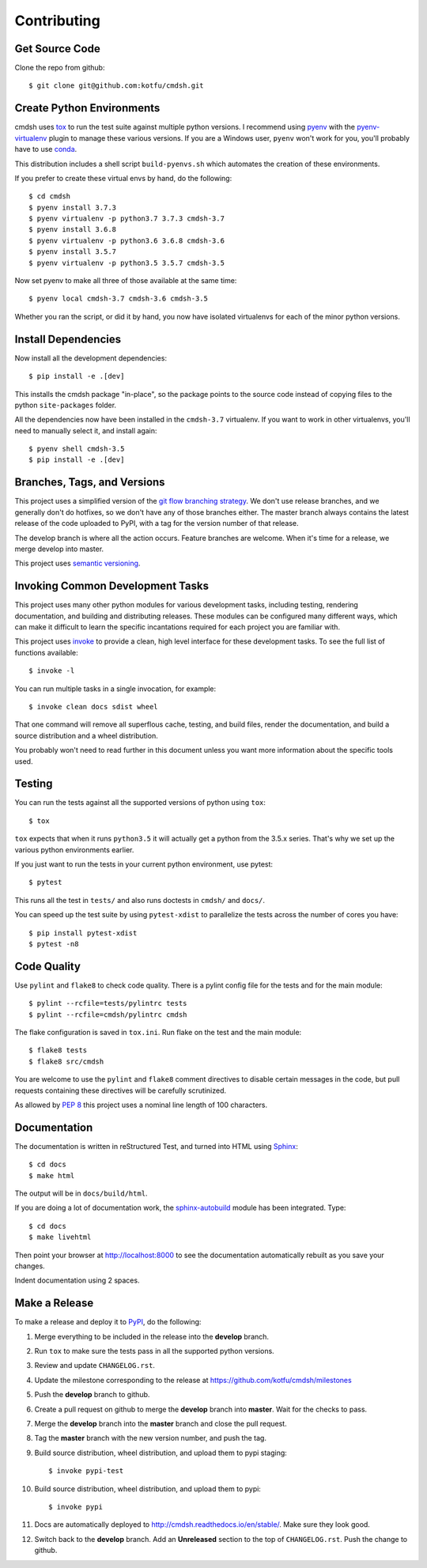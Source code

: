 Contributing
============

Get Source Code
---------------

Clone the repo from github::

   $ git clone git@github.com:kotfu/cmdsh.git


Create Python Environments
--------------------------

cmdsh uses `tox <https://tox.readthedocs.io/en/latest/>`_ to run the test suite against
multiple python versions. I recommend using `pyenv <https://github.com/pyenv/pyenv>`_ with
the `pyenv-virtualenv <https://github.com/pyenv/pyenv-virtualenv>`_ plugin to manage these
various versions. If you are a Windows user, ``pyenv`` won't work for you, you'll probably
have to use `conda <https://conda.io/>`_.

This distribution includes a shell script ``build-pyenvs.sh`` which automates the creation
of these environments.

If you prefer to create these virtual envs by hand, do the following::

   $ cd cmdsh
   $ pyenv install 3.7.3
   $ pyenv virtualenv -p python3.7 3.7.3 cmdsh-3.7
   $ pyenv install 3.6.8
   $ pyenv virtualenv -p python3.6 3.6.8 cmdsh-3.6
   $ pyenv install 3.5.7
   $ pyenv virtualenv -p python3.5 3.5.7 cmdsh-3.5

Now set pyenv to make all three of those available at the same time::

   $ pyenv local cmdsh-3.7 cmdsh-3.6 cmdsh-3.5

Whether you ran the script, or did it by hand, you now have isolated virtualenvs for each
of the minor python versions.


Install Dependencies
--------------------

Now install all the development dependencies::

   $ pip install -e .[dev]

This installs the cmdsh package "in-place", so the package points to the source code
instead of copying files to the python ``site-packages`` folder.

All the dependencies now have been installed in the ``cmdsh-3.7`` virtualenv. If you want
to work in other virtualenvs, you'll need to manually select it, and install again::

   $ pyenv shell cmdsh-3.5
   $ pip install -e .[dev]


Branches, Tags, and Versions
----------------------------

This project uses a simplified version of the `git flow branching
strategy <http://nvie.com/posts/a-successful-git-branching-model/>`_. We
don't use release branches, and we generally don't do hotfixes, so we
don't have any of those branches either. The master branch always
contains the latest release of the code uploaded to PyPI, with a tag for
the version number of that release.

The develop branch is where all the action occurs. Feature branches are
welcome. When it's time for a release, we merge develop into master.

This project uses `semantic versioning <https://semver.org/>`_.


Invoking Common Development Tasks
---------------------------------

This project uses many other python modules for various development tasks,
including testing, rendering documentation, and building and distributing
releases. These modules can be configured many different ways, which can
make it difficult to learn the specific incantations required for each
project you are familiar with.

This project uses `invoke <http://www.pyinvoke.org>`_ to provide a clean,
high level interface for these development tasks. To see the full list of
functions available::

   $ invoke -l

You can run multiple tasks in a single invocation, for example::

   $ invoke clean docs sdist wheel

That one command will remove all superflous cache, testing, and build
files, render the documentation, and build a source distribution and a
wheel distribution.

You probably won't need to read further in this document unless you
want more information about the specific tools used.


Testing
-------

You can run the tests against all the supported versions of python using ``tox``::

   $ tox

``tox`` expects that when it runs ``python3.5`` it will actually get a python from
the 3.5.x series. That's why we set up the various python environments earlier.

If you just want to run the tests in your current python environment, use
pytest::

   $ pytest

This runs all the test in ``tests/`` and also runs doctests in ``cmdsh/`` and ``docs/``.

You can speed up the test suite by using ``pytest-xdist`` to parallelize the tests across
the number of cores you have::

   $ pip install pytest-xdist
   $ pytest -n8


Code Quality
------------

Use ``pylint`` and ``flake8`` to check code quality. There is a pylint config file for the
tests and for the main module::

   $ pylint --rcfile=tests/pylintrc tests
   $ pylint --rcfile=cmdsh/pylintrc cmdsh

The flake configuration is saved in ``tox.ini``. Run flake on the test and the main
module::

   $ flake8 tests
   $ flake8 src/cmdsh

You are welcome to use the ``pylint`` and ``flake8`` comment directives to disable certain
messages in the code, but pull requests containing these directives will be carefully
scrutinized.

As allowed by `PEP 8 <https://www.python.org/dev/peps/pep-0008/#maximum-line-length>`_
this project uses a nominal line length of 100 characters.


Documentation
-------------

The documentation is written in reStructured Test, and turned into HTML using
`Sphinx <http://www.sphinx-doc.org>`_::

   $ cd docs
   $ make html

The output will be in ``docs/build/html``.

If you are doing a lot of documentation work, the `sphinx-autobuild
<https://github.com/GaretJax/sphinx-autobuild>`_ module has been integrated.
Type::

   $ cd docs
   $ make livehtml

Then point your browser at `<http://localhost:8000>`_ to see the
documentation automatically rebuilt as you save your changes.

Indent documentation using 2 spaces.

Make a Release
--------------

To make a release and deploy it to `PyPI <https://pypi.python.org/pypi>`_, do the
following:

1. Merge everything to be included in the release into the **develop** branch.

2. Run ``tox`` to make sure the tests pass in all the supported python versions.

3. Review and update ``CHANGELOG.rst``.

4. Update the milestone corresponding to the release at `<https://github.com/kotfu/cmdsh/milestones>`_

5. Push the **develop** branch to github.

6. Create a pull request on github to merge the **develop** branch into
   **master**. Wait for the checks to pass.

7. Merge the **develop** branch into the **master** branch and close the pull
   request.

8. Tag the **master** branch with the new version number, and push the tag.

9. Build source distribution, wheel distribution, and upload them to pypi staging::

     $ invoke pypi-test

10. Build source distribution, wheel distribution, and upload them to pypi::

     $ invoke pypi

11. Docs are automatically deployed to `<http://cmdsh.readthedocs.io/en/stable/>`_. Make sure they look good.

12. Switch back to the **develop** branch. Add an **Unreleased** section to
    the top of ``CHANGELOG.rst``. Push the change to github.
